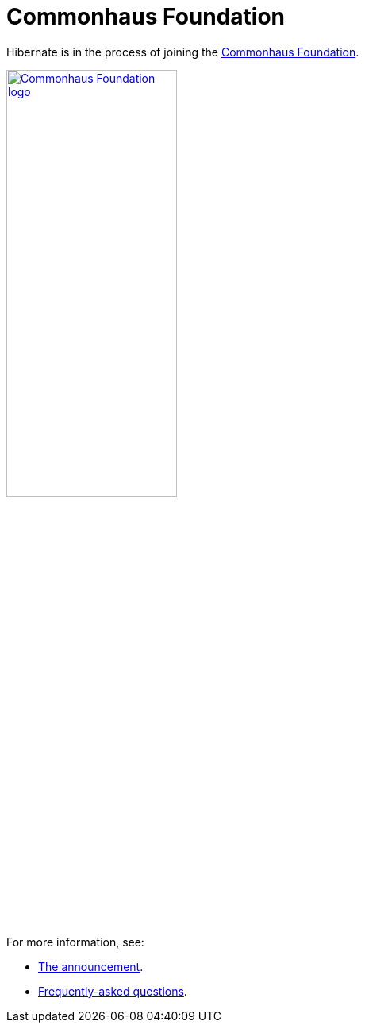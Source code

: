 = Commonhaus Foundation
:awestruct-layout: community-standard

Hibernate is in the process of joining the link:https://www.commonhaus.org[Commonhaus Foundation].

image::/images/CF_logo_horizontal_default.svg["Commonhaus Foundation logo", link="https://www.commonhaus.org/", width="50%" align="center"]

For more information, see:

* link:https://in.relation.to/2024/04/09/hibernate-to-commonhaus/[The announcement].
* link:faq-joining.adoc[Frequently-asked questions].